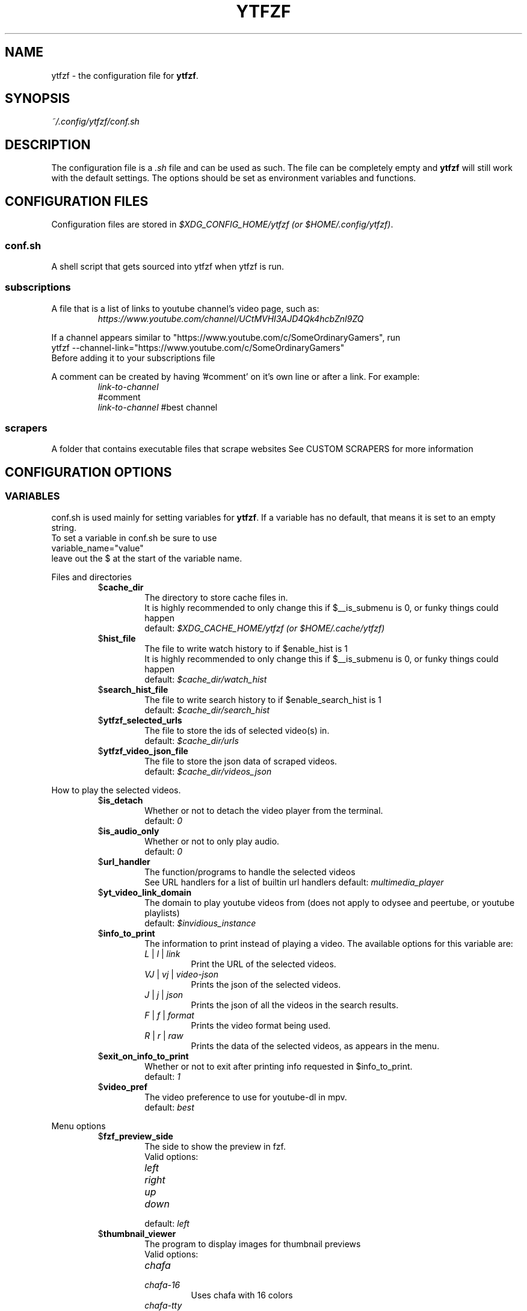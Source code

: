 .TH YTFZF 5 "2021 September" "ytfzf 2.0"

.SH NAME
ytfzf \- the configuration file for \fBytfzf\fR.

.SH SYNOPSIS
.I ~/.config/ytfzf/conf.sh

.SH DESCRIPTION
.PP
The configuration file is a \fI.sh\fR file and can be used as such.
The file can be completely empty and \fBytfzf\fR will still work with the default settings.
The options should be set as environment variables and functions.

.SH CONFIGURATION FILES
.PP
Configuration files are stored in
.IR "$XDG_CONFIG_HOME/ytfzf (or $HOME/.config/ytfzf)" .

.SS conf.sh
.PP
A shell script that gets sourced into ytfzf when ytfzf is run.

.SS subscriptions
.PP
A file that is a list of links to youtube channel's video page, such as:
.RS
.EX
.I https://www.youtube.com/channel/UCtMVHI3AJD4Qk4hcbZnI9ZQ
.EE
.RE
.PP
If a channel appears similar to "https://www.youtube.com/c/SomeOrdinaryGamers", run
.br
ytfzf --channel-link="https://www.youtube.com/c/SomeOrdinaryGamers"
.br
Before adding it to your subscriptions file
.PP
A comment can be created by having '#comment' on it's own line or after a link.
For example:
.RS
.EX
.I link-to-channel
#comment
.IR link-to-channel " #best channel"
.EE
.RE

.SS scrapers
.PP
A folder that contains executable files that scrape websites
See CUSTOM SCRAPERS for more information
.RE


.SH CONFIGURATION OPTIONS

.SS VARIABLES

.PP
conf.sh is used mainly for setting variables for \fBytfzf\fR.
If a variable has no default, that means it is set to an empty string.
.br
To set a variable in conf.sh be sure to use
.br
variable_name="value"
.br
leave out the $ at the start of the variable name.

.PP
Files and directories
.RS

.TP
.RB $ cache_dir
The directory to store cache files in.
.br
It is highly recommended to only change this if $__is_submenu is 0, or funky things could happen
.br
.RI default: " $XDG_CACHE_HOME/ytfzf (or $HOME/.cache/ytfzf)"

.TP
.RB $ hist_file
The file to write watch history to if $enable_hist is 1
.br
It is highly recommended to only change this if $__is_submenu is 0, or funky things could happen
.br
.RI default: " $cache_dir/watch_hist"

.TP
.RB $ search_hist_file
The file to write search history to if $enable_search_hist is 1
.br
.RI default: " $cache_dir/search_hist"

.TP
.RB $ ytfzf_selected_urls
The file to store the ids of selected video(s) in.
.br
.RI default: " $cache_dir/urls"

.TP
.RB $ ytfzf_video_json_file
The file to store the json data of scraped videos.
.br
.RI default: " $cache_dir/videos_json"

.RE

.PP
How to play the selected videos.

.RS

.TP
.RB $ is_detach
Whether or not to detach the video player from the terminal.
.br
.RI default: " 0"

.TP
.RB $ is_audio_only
Whether or not to only play audio.
.br
.RI default: " 0"

.TP
.RB $ url_handler
The function/programs to handle the selected videos
.br
See URL handlers for a list of builtin url handlers
.RI default: " multimedia_player"

.TP
.RB $ yt_video_link_domain
The domain to play youtube videos from (does not apply to odysee and peertube, or youtube playlists)
.br
.RI default: " $invidious_instance"

.TP
.RB $ info_to_print
The information to print instead of playing a video.
The available options for this variable are:
.RS
.TP
.IR L " | " l " | " link
Print the URL of the selected videos.
.TP
.IR VJ " | " vj " | " video\-json
Prints the json of the selected videos.
.TP
.IR J " | " j " | " json
Prints the json of all the videos in the search results.
.TP
.IR F " | " f " | " format
Prints the video format being used.
.TP
.IR R " | " r " | " raw
Prints the data of the selected videos, as appears in the menu.
.RE

.TP
.RB $ exit_on_info_to_print
Whether or not to exit after printing info requested in $info_to_print.
.br
.RI default: " 1"

.TP
.RB $ video_pref
The video preference to use for youtube-dl in mpv.
.br
.RI default: " best"

.RE

.PP
Menu options

.RS

.TP
.RB $ fzf_preview_side
The side to show the preview in fzf.
.br
Valid options:
.RS
.TP
.IR left
.TP
.IR right
.TP
.IR up
.TP
.IR down
.TP
.RI default: " left"
.RE

.TP
.RB $ thumbnail_viewer
The program to display images for thumbnail previews
.br
Valid options:
.RS
.TP
.IR chafa
.TP
.IR chafa-16
Uses chafa with 16 colors
.TP
.IR chafa-tty
Uses chafa with 4 colors
.TP
.IR catimg
.TP
.IR catimg-256
Uses catimg with 256 colors
.TP
.IR display
Uses imagemagick's preview image
.TP
.IR w3m
Uses a workaround to get w3m to work in fzf, may take up a lot of cpu,
make sure $w3mimgdisplay_path is set to the path to w3mimgdisplay
.TP
.IR kitty
Uses kitty's builtin icat to display an image.
.TP
.IR custom
Calls the user defined img_display_function()
.TP
.RI default: " ueberzug"
.RE

.TP
.RB $ w3mimgdisplay_path
Path to w3mimgdisplay
.br
.RI defaut: " /usr/lib/w3m/w3mimgdisplay"

.TP
.RB $ show_formats
Whether or not to bring up the format selection menu.
.br
.RI default: " 0"

.TP
.RB $ enable_submenus
Whether or not to enable submenus,
.br
A submenu is a menu that appears after a playlist or channel is selected.
(Currently only supported with youtube/invidious scraper)
.RI default: " 1"

.TP
.RB $ submenu_opts
Options to use in submenus.
.RI default: " 1"
    
.TP
.RB $ is_sort
Whether or not to sort scraped videos by date in the menu
.RI default: " 0"

.TP
.RB $ show_thumbnails
Whether or not to show thumbnails in fzf.
.br
.RI default: " 0"

.TP
.RB $ thumbnail_quality
Select the quality of the thumbnails.
Currently only supports youtube
(uses invidious api).
.br
This does not work for the \(aq\fB-cS\fR\(aq scraper as it scrapes youtube not invidious
(use \(aq\fBSI\fR\(aq instead).
.br
For lower internet speeds it is recommended to use default.
.br
Available options:
.RS
.TP
.IR maxres
.TP
.IR maxresdefault
.TP
.IR sddefault
.TP
.IR high
.TP
.IR medium
.TP
.IR default " (default)"
.TP
.IR start
The first frame of the video (low quality)
.TP
.IR middle
The middle frame of the video (low quality)
.TP
.IR end
The end frame of the video (low quality)
.RE
.br

.TP
.RB $ is_loop
Whether or not to show the menu after the selected videos have stopped playing.
.br
.RI default: " 0"

.TP
.RB $ search_again
Whether or not to make another search after fzf is closed.
.br
.RI default: " 0"

.TP
.RB $ search_prompt
The text to display when no search is given.
.br
.RI default: " Search: "

.TP
.RB $ download_shortcut
The shortcut to download the selected videos.
.br
.RI default: " alt-d"

.TP
.RB $ video_shortcut
The shortcut to watch the selected videos.
.br
.RI default: " alt-v"

.TP
.RB $ audio_shortcut
The shortcut to listen to the selected videos.
.br
.RI default: " alt-m"

.TP
.RB $ detach_shortcut
The shortcut to use the detach player.
.br
.RI default: " alt-e"

.TP
.RB $ print_link_shortcut
The shortcut to use to print the link.
.br
.RI default: " alt-l"

.TP
.RB $ show_formats_shortcut
The shortcut to show formats before playing the video.
.br
.RI default: " alt-f"

.TP
.RB $ shortcut_binds
The keys to listen for in fzf.
.br
.RI default: " Enter,double-click,$download_shortcut,$video_shortcut,$detach_shortcut,$print_link_shortcut,$show_formats_shortcut,$custom_shortcut_binds"

.TP
.RB $ custom_shortcut_binds
The custom shortcut keys. Automatically appended to $shortcut_binds
.br
If $shortcut_binds is set manually, this must also manually be appended.

.RE

.PP
Auto selecting

.RS

.TP
.RB $ is_auto_select
Whether or not to auto select the first \-n videos. (only works if $is_interface_scripting=1)
.br
.RI default: " 0"

.TP
.RB $ is_random_select
Whether or not to randomly select \-n videos. (only works if $is_interface_scripting=1)
.br
.RI default: " 0"

.TP
.RB $ scripting_video_count
The amount of videos to get with \-a or \-r.
.br
.RI default: " 1"

.RE

.PP
Scrapers

.RS

.TP
.RB $ scrape
The website to scrape by default.
The currently supported options are:
.RS
.TP
.IR youtube ,
.TP
.IR youtube\-trending ,
.TP
.IR youtube\-subscriptions ,
.TP
.IR peertube ,
.TP
.IR odysee / lbry .
.TP
.IR youtube-playlist,
.TP
.IR youtube-channel,
.TP
.IR invidious-channel,
.TP
.IR playlist/json-file
.TP
.IR history
.TP
.IR url
.PP
The search will be a path to a json file layed out as described in VIDEO JSON FORMAT
.br
.RI default: " youtube"
.RE

.TP
.RB $ search_sort_by
The attribute to sort by when searching.
.RS
.TP
.IR relevance " (default)"
.TP
.IR rating " (youtube only)"
.TP
.IR upload_date
.TP
.IR oldest_first " (odysee only)"
.TP
.IR view_count " (youtbe only)"
.RE

.TP
.RB $ search_upload_date
Search for videos within the last:
.RS
.TP
.IR hour
.TP
.IR today
.TP
.IR week
.TP
.IR month
.TP
.IR year
.RE

.TP
.RB $ search_video_duration
Whether or not to search for long or short videos.
Possible options:
.RS
.TP
.IR short
.TP
.IR long
.RE

.TP
.RB $ search_result_type
The type of results to get.
.RS
.TP
.IR video " (default)"
.TP
.IR playlist
.TP
.IR channel
.TP
.IR all " (may not work on some instances)"
.RE

.TP
.RB $ nsfw
Whether or not to search for nsfw videos in odysee/O.
.br
.RI default: " false"

.TP
.RB $ search_result_features
The features to have on a video (comma seperated).
.RS
.TP
.IR hd
.TP
.IR subtitles
.TP
.IR creative_commons
.TP
.IR 3d
.TP
.IR live
.TP
.IR 4k
.TP
.IR 360
.TP
.IR location
.TP
.IR hdr
.RE

.TP
.RB $ search_region
The region (country code) to search.
.RI default: " US"

.TP
.RB $ invidious_instance
The instance of invidious to use.
.br
.RI default: " https://vid.puffyan.us"

.TP
.RB $ pages_to_scrape
The amount of pages to scrape on youtube/invidious.
.br
.RI default: " 1"

.TP
.RB $ odysee_video_search_count
The amount of videos to scrape on odysee.
.br
.RI default: " 30"

.TP
.RB $ sub_link_count
The amount of videos to scrape per channel when getting subscriptions.
.br
.RI default: " 2"

.RE

.PP
Misc

.RS

.TP
.RB $ scrape_search_exclude
The scrapers to not ask for a search query.
.br
Be sure to have a space at the end and beginning of the string.
.br
.RI default: " youtube-subscriptions S SI T youtube-trending H history "

.TP
.RB $ gap_space
A number of spaces equal to half the width of your terminal
.br
.RI default: " 115 spaces"

.TP
.RB $ enable_hist
Whether or not to keep track of history
.br
.RI default: " 1"

.TP
.RB $ enable_search_hist
Whether or not to keep track of search history
.br
.RI default: " 1"

.TP
.RB $ log_level
How much debug information to log.
.RS
.TP
.IR 0
Log everything
.TP 
.IR 1
Log only warnings and errors
.TP
.IR 2
Log only errors
.TP
.RI default: " 2"
.RE

.TP
.RB $ useragent
The useragent to use when scraping websites.
.br
.RI default: " \(dqMozilla/5.0 (X11; Linux x86_64) AppleWebKit/537.36 (KHTML, like Gecko) Chrome/88.0.4324.152 Safari/537.36\(dq"

.TP
.RB $ ytdl_opts
The command\-line options to pass to youtube\-dl when downloading.

.TP
.RB $ ytdl_path
Path to youtube\-dl or a fork of youtube\-dl for downloading.
.br
If
.I yt-dlp
is installed that will be prefered over
.I youtube-dl
.br
.RI default: " youtube\-dl"

.RE

.PP
Option Parsing

.RS

.TP
.RB $ long_opt_char
The char to use for long opts.
.br
.RI default: " \-"

.PP
State
.br
State values are \fBNOT\fR meant to be modified by the user.
.RS

.TP
.RB $ __is_submenu
Whether or not the script is in a submenu.

.TP
.RB $ __is_scrape_for_submenu
Whether or not the script is scraping for a submenu.

.TP
.RB $ __is_fzf_preview
Whether or not the script is running to display an fzf preview

.SS FUNCTIONS
.PP
Sometimes a variable is not good enough, instead functions should be defined.
To find the default value of these, check the source code by searching for
.IR "function_exists \(dq<function_you_are_looking_for>\(dq" .

.PP 
Menu related functions
.RS

.TP
.BR external_menu ()
When $\fBinterface\fR is \fIext_menu\fR, call this function instead of fzf.
.br
This function takes 1 argument, a prompt string.

.TP
.BR get_sort_by ()
This function is called to get the value to sort by when $\fBis_sort\fR is \fI1\fR.
.br
This function takes in a line in the form of
.IR "\(dqtitle    |channel    |duration    |views    |date    |id\(dq" .

.TP
.BR data_sort_fn ()
This function sorts the data that is being piped into it.
.br
This function takes no arguments, all data is piped into it.

.BR video_info_text ()
This function prints the text for the selection menu.
.br
Must end with a new line,
.br
The url must be the last thing printed.
.br
This function takes no arguments, the relevant variables are listed here:
.RS
.EX
.I title
.I channel
.I duration
.I views
.I date
.I url
.EE
It is recommended to check the script to see how each thing is printed.
.RE

.TP
.BR thumbnail_video_info_text ()
This function prints text in the preview area of fzf when thumbnails are enabled.
.br
Everything can be printed however you like.
.br
This function takes no arguments, the relevant variables are listed here:
.RS
.EX
.I title
.I channel
.I duration
.I views
.I date
.I url
.EE
.RE

.TP
.BR get_ueberzug_positioning_left ()
This function sets the variables, $width, $height, $x, and $y.
.br
These variables will be used to position and size the image in the fzf preview when $fzf_preview_side is left.
.br
This function takes 2 arguments:
.RS
.EX
.I max_width
.I max_height
.RE

.TP
.BR get_ueberzug_positioning_right ()
This function sets the variables, $width, $height, $x, and $y.
.br
These variables will be used to position and size the image in the fzf preview when $fzf_preview_side is right.
.br
This function takes 2 arguments:
.RS
.EX
.I max_width
.I max_height
.RE

.TP
.BR get_ueberzug_positioning_up ()
This function sets the variables, $width, $height, $x, and $y.
.br
These variables will be used to position and size the image in the fzf preview when $fzf_preview_side is up.
.br
This function takes 2 arguments:
.RS
.EX
.I max_width
.I max_height
.RE

.TP
.BR get_ueberzug_positioning_down ()
This function sets the variables, $width, $height, $x, and $y.
.br
These variables will be used to position and size the image in the fzf preview when $fzf_preview_side is down.
.br
This function takes 2 arguments:
.RS
.EX
.I max_width
.I max_height
.RE

.RE

.PP 
URL handlers
.RS
.PP
A URL handler is a function that handles the urls given,
.br
URL handlers should take into account these modifier values, 
.B $video_pref ", "
.B $is_audio_only ", "
and
.B $is_detach
.PP
Modifier variables will be piped into a URL handler to allow for URL handlers to be written in any language.
.br
They will be piped in the order shown above seperated by spaces.

.TP
.BR multimedia_player ()
The handler that is called by default.
.br
This function opens either video_player() or audio_player() depending on whether or not
.br
$is_audio_only (\-m) is enabled.
.br
This function takes in an unlimited amount of arguments, each of which is a link to a video.

.TP
.BR video_player ()
Plays the urls with a video player
.br
This function takes in an unlimited amount of arguments, each of which is a link to a video.

.TP
.BR audio_player ()
Plays the urls with an audio player
.br
This function takes in an unlimited amount of arguments, each of which is a link to a video.

.TP
.BR downloader ()
Downloads the urls
.br
This function takes in an unlimited amount of arguments, each of which is a link to a video.

.RE

.PP
Misc

.RS

.TP
.BR img_display_function ()
This function displays the currently selected video's thumbnail in fzf.
.br
This function takes 3 arguments:
.RS
.TP
.IR 1
Path to the image to display
.TP
.IR 2
Maximum width
.TP
.IR 3
Maximum height
.RE

.TP
.BR on_opt_parse ()
This function gets called after an option is parsed, and sets variables based the options passed into it.
A non 0 exit code will override the default behavior of a specific option.
.br
This function takes 4 arguments:
.EX
.I 1
.ti +4
    The current option being parsed
.I 2
.ti +4
    The current option argument being parsed
.I 3
.ti +4
    The unmodified option being parsed.
.ti +4
    For an option such as \-a, this value will be the same as $1.
.ti +4
    However, for every \-\-long\-option this value will be "\-".
.I 4
.ti +4
    The unmodified option argument being parsed.
.ti +4
    For an option such as \-c S, this value will be the same as $2.
.ti +4
    However, for every \-\-long\-option=value, this value will be \-long\-option=value.
.EE

.TP
.BR on_search ()
This function gets called each time a website is scraped.
.br
This function takes 2 arguments:
.EX
.I 1
.ti +4
    The search query
.I 2
.ti +4
    The current scrape
.EE

.TP
.BR handle_custom_keypresses ()
This function gets called in the internal handle_keypress() function, This function should return 0 to not override the default handle_keypress() function.
.br
This function takes 1 argument:
.EX
.I 1
.ti +4
    The key pressed.
.EE

.TP
.BR handle_custom_action ()
This function is called when an unknown action (as described in VIDEO JSON FORMAT) is given.
.br
This function takes 1 argument:
.EX
.I
.ti +4
    The action.
.EE

.TP
.BR set_save_custom_filters ()
This function should set backup variables for multi_filter.
.br
To see how this is done, take a look at the set_save_custom_filters() function in ytfzf.
.br
This function is called once when the script starts.
.br
This function takes no arguments.

.TP
.BR init_multi_filters ()
This function should initialize the backup variables for multi_filter, (this is different from set_save_custom_filters())
.br
To see how this is done, take a look at the init_multi_filters() function in ytfzf.
.br
This function is called before it starts scraping websites.
.br
This function takes no arguments.

.TP
.BR manage_multi_custom_filters ()
This function should add the ability for filters to be used in multiple scrapes,
.br
To see how this is done, take a look at the manage_multi_filters() function in ytfzf.
.br
This function is called before the website is scraped.
.br
This function takes no arguments.

.RE

.SH VIDEO JSON FORMAT
.PP
This is the format used for playlists, and custom scrapers.
.br
Videos should be objects in a list.
.PP
Required object keys:
.EX
.RE
ID (string): a unique id to the video
url (string): the url to the video
title (string): the title of the video
.EE
.RE
.PP
.RS
.EX
thumbs (string): a url to a thumbnail/image
channel (string): the channel name
duration (string): length of the video (standard: [HH:]MM:SS)
views (string): amount of views a video has
date (string): upload date (standard: date is relative to current day, eg: 3 days ago)
action (string): an action in the format of "action [key=value key2=value2...]"
.EE
.RE
.PP
Example JSON:
.EX
[
    {
	"ID": "dQw4w9WgXcQ",
	"url": "https://www.youtube.com/watch?v=dQw4w9WgXcQ",
	"title": "definitely not never gonna give you up"
    }
]
.EE


.SH PLAYLISTS
.PP
A playlist is a json file in the format of VIDEO JSON FORMAT,
To easily get the formated json for a video, run
.I "ytfzf -I VJ <search"


.SH CUSTOM SCRAPERS
.PP
Custom scrapers shell scripts located in $YTFZF_CUSTOM_SCRAPERS_DIR.
.br
A scraper is responsible for scraping videos from a website and APPENDING them to "$ytfzf_video_json_file".
.br
The shell script must be the same shell as your /bin/sh.
.br
In addition, the script must also define the function
.I interface_<name_of_interface>
.br
With _ replacing \-.
.br
This function could handle everything itself, or call another program written in any language to handle it.
.RE
.PP
A custom scraper will take the search query as the first argument to the program
.br
The second argument will be a path to the file to store the final JSON of the scraped content.
.PP
The JSON should be structured as described in VIDEO JSON FORMAT
.br
The final JSON shall be
.B APPENDED
to the file given as an argument.
.RE

.SH CUSTOM INTERFACES
.PP
Custom interfaces are shell scripts located in $YTFZF_CUSTOM_INTERFACES_DIR.
.br
An interface is responsible for letting the user pick a video from "$ytfzf_video_json_file", then writing the url(s) to "$ytfzf_selected_urls"
.br
The shell script must be the same shell as your /bin/sh.
.br
In addition, the script must also define the function
.I interface_<name_of_interface>
.br
With _ replacing \-.
.br
This function could handle everything itself, or call another program written in any language to handle it.
.RE
.PP
interface_<name_of_interface> will take a path to the json file holding all data about all the videos as the first argument.
.br
The second argument will be a path to a file to store the selected url in, separated by new lines.

.SH THUMBNAIL VIEWERS
Custom thumbnail viewers are programs in $YTFZF_THUMBNAIL_VIEWERS_DIR.
The first argument will be the action, there are 3 actions, start, stop, view
.br
The second argument will be the max width (in columns)
.br
The third argument will be the max height (in coumns)
